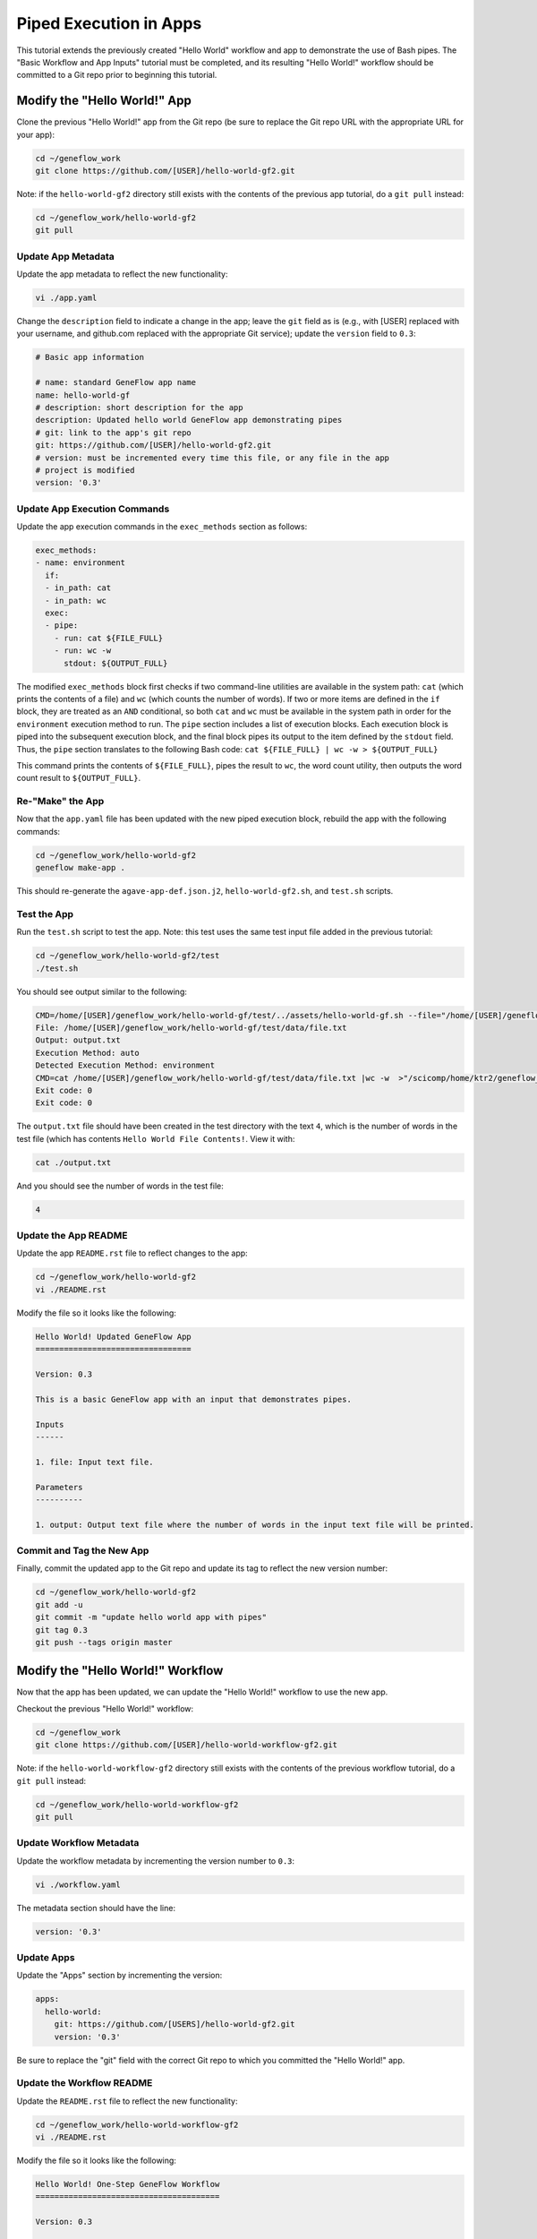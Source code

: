 .. app-exec-pipe

Piped Execution in Apps
=======================

This tutorial extends the previously created "Hello World" workflow and app to demonstrate the use of Bash pipes. The "Basic Workflow and App Inputs" tutorial must be completed, and its resulting "Hello World!" workflow should be committed to a Git repo prior to beginning this tutorial. 

Modify the "Hello World!" App
-----------------------------

Clone the previous "Hello World!" app from the Git repo (be sure to replace the Git repo URL with the appropriate URL for your app):

.. code-block:: text

    cd ~/geneflow_work
    git clone https://github.com/[USER]/hello-world-gf2.git

Note: if the ``hello-world-gf2`` directory still exists with the contents of the previous app tutorial, do a ``git pull`` instead:

.. code-block:: text

    cd ~/geneflow_work/hello-world-gf2
    git pull

Update App Metadata
~~~~~~~~~~~~~~~~~~~

Update the app metadata to reflect the new functionality:

.. code-block:: text

    vi ./app.yaml

Change the ``description`` field to indicate a change in the app; leave the ``git`` field as is (e.g., with [USER] replaced with your username, and github.com replaced with the appropriate Git service); update the ``version`` field to ``0.3``:

.. code-block:: yaml

    # Basic app information

    # name: standard GeneFlow app name
    name: hello-world-gf
    # description: short description for the app
    description: Updated hello world GeneFlow app demonstrating pipes
    # git: link to the app's git repo
    git: https://github.com/[USER]/hello-world-gf2.git
    # version: must be incremented every time this file, or any file in the app
    # project is modified
    version: '0.3'

Update App Execution Commands
~~~~~~~~~~~~~~~~~~~~~~~~~~~~~

Update the app execution commands in the ``exec_methods`` section as follows:

.. code-block:: yaml

    exec_methods:
    - name: environment
      if:
      - in_path: cat
      - in_path: wc
      exec:
      - pipe:
        - run: cat ${FILE_FULL}
        - run: wc -w
          stdout: ${OUTPUT_FULL}

The modified ``exec_methods`` block first checks if two command-line utilities are available in the system path: ``cat`` (which prints the contents of a file) and ``wc`` (which counts the number of words). If two or more items are defined in the ``if`` block, they are treated as an ``AND`` conditional, so both ``cat`` and ``wc`` must be available in the system path in order for the ``environment`` execution method to run. The ``pipe`` section includes a list of execution blocks. Each execution block is piped into the subsequent execution block, and the final block pipes its output to the item defined by the ``stdout`` field. Thus, the ``pipe`` section translates to the following Bash code: ``cat ${FILE_FULL} | wc -w > ${OUTPUT_FULL}``

This command prints the contents of ``${FILE_FULL}``, pipes the result to ``wc``, the word count utility, then outputs the word count result to ``${OUTPUT_FULL}``. 

Re-"Make" the App
~~~~~~~~~~~~~~~~~

Now that the ``app.yaml`` file has been updated with the new piped execution block, rebuild the app with the following commands:

.. code-block:: text

    cd ~/geneflow_work/hello-world-gf2
    geneflow make-app .

This should re-generate the ``agave-app-def.json.j2``, ``hello-world-gf2.sh``, and ``test.sh`` scripts. 

Test the App
~~~~~~~~~~~~

Run the ``test.sh`` script to test the app. Note: this test uses the same test input file added in the previous tutorial:

.. code-block:: text

    cd ~/geneflow_work/hello-world-gf2/test
    ./test.sh

You should see output similar to the following:

.. code-block:: text

    CMD=/home/[USER]/geneflow_work/hello-world-gf/test/../assets/hello-world-gf.sh --file="/home/[USER]/geneflow_work/hello-world-gf/test/data/file.txt" --output="output.txt" --exec_method="auto"
    File: /home/[USER]/geneflow_work/hello-world-gf/test/data/file.txt
    Output: output.txt
    Execution Method: auto
    Detected Execution Method: environment
    CMD=cat /home/[USER]/geneflow_work/hello-world-gf/test/data/file.txt |wc -w  >"/scicomp/home/ktr2/geneflow_work/hello-world-gf/test/output.txt"
    Exit code: 0
    Exit code: 0

The ``output.txt`` file should have been created in the test directory with the text ``4``, which is the number of words in the test file (which has contents ``Hello World File Contents!``. View it with:

.. code-block:: text

    cat ./output.txt

And you should see the number of words in the test file:

.. code-block:: text

    4

Update the App README
~~~~~~~~~~~~~~~~~~~~~

Update the app ``README.rst`` file to reflect changes to the app:

.. code-block:: text

    cd ~/geneflow_work/hello-world-gf2
    vi ./README.rst

Modify the file so it looks like the following:

.. code-block:: text

    Hello World! Updated GeneFlow App
    =================================

    Version: 0.3

    This is a basic GeneFlow app with an input that demonstrates pipes.

    Inputs
    ------

    1. file: Input text file.

    Parameters
    ----------

    1. output: Output text file where the number of words in the input text file will be printed.

Commit and Tag the New App
~~~~~~~~~~~~~~~~~~~~~~~~~~

Finally, commit the updated app to the Git repo and update its tag to reflect the new version number:

.. code-block:: text

    cd ~/geneflow_work/hello-world-gf2
    git add -u
    git commit -m "update hello world app with pipes"
    git tag 0.3
    git push --tags origin master

Modify the "Hello World!" Workflow
----------------------------------

Now that the app has been updated, we can update the "Hello World!" workflow to use the new app.

Checkout the previous "Hello World!" workflow:

.. code-block:: text

    cd ~/geneflow_work
    git clone https://github.com/[USER]/hello-world-workflow-gf2.git

Note: if the ``hello-world-workflow-gf2`` directory still exists with the contents of the previous workflow tutorial, do a ``git pull`` instead:

.. code-block:: text

    cd ~/geneflow_work/hello-world-workflow-gf2
    git pull

Update Workflow Metadata
~~~~~~~~~~~~~~~~~~~~~~~~

Update the workflow metadata by incrementing the version number to ``0.3``:

.. code-block:: text

    vi ./workflow.yaml

The metadata section should have the line:

.. code-block:: yaml

    version: '0.3'

Update Apps
~~~~~~~~~~~

Update the "Apps" section by incrementing the version:

.. code-block:: yaml

    apps:
      hello-world:
        git: https://github.com/[USERS]/hello-world-gf2.git
        version: '0.3'

Be sure to replace the "git" field with the correct Git repo to which you committed the "Hello World!" app.

Update the Workflow README
~~~~~~~~~~~~~~~~~~~~~~~~~~

Update the ``README.rst`` file to reflect the new functionality:

.. code-block:: text

    cd ~/geneflow_work/hello-world-workflow-gf2
    vi ./README.rst

Modify the file so it looks like the following:

.. code-block:: text

    Hello World! One-Step GeneFlow Workflow
    =======================================

    Version: 0.3

    This is a basic one-step GeneFlow workflow that demonstrates piping.

    Inputs
    ------

    1. file: Input text file.

    Parameters
    ----------

    None

Commit and Tag the New Workflow
~~~~~~~~~~~~~~~~~~~~~~~~~~~~~~~

Commit the new version of the workflow to the Git repo:

.. code-block:: text

    cd ~/geneflow_work/hello-world-workflow-gf2
    git add -u
    git commit -m "updated hello world workflow"
    git tag 0.3
    git push --tags origin master

Install and Test the Workflow
~~~~~~~~~~~~~~~~~~~~~~~~~~~~~

Now that the workflow has been updated and committed to a Git repo, we can install and test it:

.. code-block:: text

    cd ~/geneflow_work
    geneflow install-workflow -g https://github.com/[USER]/hello-world-workflow-gf2.git -c --make_apps ./test-workflow-0.3

This command installs the updated "Hello World!" one-step workflow, and its updated "Hello World!" app into the directory ``test-workflow-0.3``. Remember to replace the Git URL with the URL to which you committed the workflow.

Test the workflow to validate its functionality:

.. code-block:: text

    geneflow run ./test-workflow-0.3 -o output --in.file=./test-workflow-0.3/data/test.txt

This command runs the workflow in the ``test-workflow-0.3`` directory using the test data and copies the output to the ``output`` directory.

Once complete, you should see a file called ``output.txt`` with contents of ``3``: 

.. code-block:: text

    cat ./output/geneflow-job-[JOB ID]/hello/output.txt

Be sure to replace ``[JOB ID]`` with the ID of the GeneFlow job. The job ID is a randomly generated string and ensures that workflow jobs do not overwrite existing job output. You should see the following text in the ``output.txt`` file:

.. code-block:: text

    3

Summary
-------

Congratulations! You updated the one-step GeneFlow workflow so that it demonstrates piping the app. The next tutorial will expand on this workflow by introducing conditional execution in apps. 
